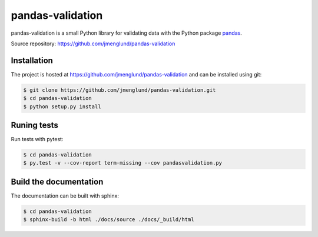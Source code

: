 pandas-validation
=================

pandas-validation is a small Python library for validating data
with the Python package `pandas <http://pandas.pydata.org>`_.

Source repository: `<https://github.com/jmenglund/pandas-validation>`_


Installation
------------

The project is hosted at https://github.com/jmenglund/pandas-validation and 
can be installed using git:

.. code-block:: console

    $ git clone https://github.com/jmenglund/pandas-validation.git
    $ cd pandas-validation
    $ python setup.py install


Runing tests
------------

Run tests with pytest:

.. code-block:: console

    $ cd pandas-validation
    $ py.test -v --cov-report term-missing --cov pandasvalidation.py


Build the documentation
-----------------------

The documentation can be built with sphinx:

.. code-block:: console

    $ cd pandas-validation
    $ sphinx-build -b html ./docs/source ./docs/_build/html
